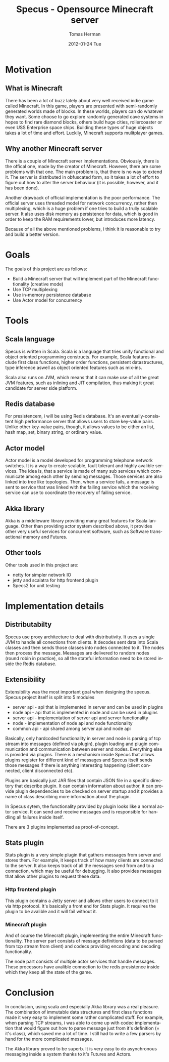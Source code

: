 #+TITLE:     Specus - Opensource Minecraft server
#+AUTHOR:    Tomas Herman
#+EMAIL:     hermato4@fel.cvut.cz
#+DATE:      2012-01-24 Tue
#+DESCRIPTION:
#+KEYWORDS:
#+LANGUAGE:  en
#+OPTIONS:   H:3 num:t toc:t \n:nil @:t ::t |:t ^:t -:t f:t *:t <:t
#+OPTIONS:   TeX:t LaTeX:t skip:nil d:nil todo:t pri:nil tags:not-in-toc
#+INFOJS_OPT: view:nil toc:nil ltoc:t mouse:underline buttons:0 path:http://orgmode.org/org-info.js
#+EXPORT_SELECT_TAGS: export
#+EXPORT_EXCLUDE_TAGS: noexport
#+LINK_UP:   
#+LINK_HOME: 
#+XSLT:


* Motivation
** What is Minecraft
   There has been a lot of buzz lately about very well received indie game called Minecraft. In this game, players are presented with semi-randomly generated worlds made of blocks. In these worlds, players can do whatever they want.
   Some choose to go explore randomly generated cave systems in hopes to find rare diamond blocks, others build huge cities, rollercoaster or even USS Enterprise space ships. Building these types of huge objects takes a lot of time and 
   effort. Luckily, Minecraft supports mulitplayer games.
** Why another Minecraft server
   There is a couple of Minecraft server implementations. Obviously, there is the offical one, made by the creator of Minecraft. However, there are some problems with that one. The main problem is, that there is no way to extend it. 
   The server is distributed in obfuscated form, so it takes a lot of effort to figure out how to alter the server behaviour (it is possible, however, and it has been done).

   Another drawback of official implementation is the poor performance. The official server uses threaded model for network concurrency, rather then multiplexing, which is a huge problem if one tries to build a trully scalable server. 
   It also uses disk memory as persistence for data, which is good in order to keep the RAM requirements lower, but introduces more latency.

   Because of all the above mentioned problems, i think it is reasonable to try and build a better version.
* Goals
  The goals of this project are as follows:
   - Build a Minecraft server that will implement part of the Minecraft functionality (creative mode)
   - Use TCP multiplexing
   - Use in-memory persistence database
   - Use Actor model for concurrency
* Tools
** Scala language
   Specus is written in Scala. Scala is a language that tries unify functional and object oriented programming constructs. For example, Scala features include first class functions, higher order functions, persistent datastructures,
   type inference aswell as object oriented features such as mix-ins.

   Scala also runs on JVM, which means that it can make use of all the great JVM features, such as inlining and JIT compilation, thus making it great candidate for server side platform.
** Redis database
   For presistencem, i will be using Redis database. It's an eventually-consistent high performance server that allows users to store key-value pairs. Unlike other key-value pairs, though, it allows values to be either an list, hash map,
   set, binary string, or ordinary value. 
** Actor model
   Actor model is a model developed for programming telephone network switches. It is a way to create scalable, fault tolerant and highly avalible services. The idea is, that a service is made of many sub services which communicate 
   among each other by sending messages. 
   Those services are also linked into tree like topologies. Then, when a service fails, a message is sent to service that was linked with the failing service which the receiving service can use to coordinate the recovery of failing 
   service.
** Akka library
   Akka is a middleware library providing many great features for Scala language. Other than providing actor system described above, it provides other very useful services for concurrent software, such as Software transactional memory 
   and Futures.
** Other tools
   Other tools used in this project are:
   - netty for simpler network IO
   - jetty and scalatra for http frontend plugin
   - Specs2 for unit testing
* Implementation details
** Distributabilty
   Specus use proxy architecture to deal with distributivity. It uses a single JVM to handle all conections from clients. It decodes sent data into Scala classes and then sends those classes into nodes connected to it.
   The nodes then process the message. Messages are delivered to random nodes (round robin in practice), so all the stateful information need to be stored inside the Redis database.
** Extensibility
   Extensibility was the most important goal when designing the specus. Specus project itself is split into 5 modules
   - server api - api that is implemented in server and can be used in plugins
   - node api - api that is implemented in node and can be used in plugins
   - server api - implementation of server api and server functionality
   - node - implementation of node api and node functionality
   - common api - api shared among server api and node api
   
   Basically, only hardcoded functionality in server and node is parsing of tcp stream into messages (defined via plugin), plugin loading and plugin communication and communication between server and nodes. Everything else is provided
   via plugins. There is a mechanism inside Specus that allows plugins register for different kind of messages and Specus itself sends those messages if there is anything interesting happening (client connected, client disconnected etc).

   Plugins are basically just JAR files that contain JSON file in a specific directory that describe plugin. It can contain information about author, it can provide plugin dependencies to be checked on server startup and it provides
   a name of class describing more information about the plugin.

   In Specus sytem, the functionality provided by plugin looks like a normal actor service. It can send and receive messages and is responsible for handling all failures inside itself.


   There are 3 plugins implemented as proof-of-concept.
** Stats plugin
   Stats plugin is a very simple plugin that gathers messages from server and stores them. For example, it keeps track of how many clients are connected to the server. It also keeps track of all the messages send from and to a 
   connection, which may be useful for debugging. It also provides messages that allow other plugins to request these data.
*** Http frontend plugin
   This plugin contains a Jetty server and allows other users to connect to it via http protocol. It's basically a front end for Stats plugin. It requires the plugin to be avalible and it will fail without it.
*** Minecraft plugin
   And of course the Minecraft plugin, implementing the entire Minecraft functionality. The server part consists of message definitions (data to be parsed from tcp stream from client) and codecs providing encoding and decoding 
   functionality.

   The node part consists of multiple actor services that handle messages. These processors have avalible connection to the redis presistence inside which they keep all the state of the game.
* Conclusion
   In conclusion, using scala and especially Akka library was a real pleasure. The combination of immutable data structures and first class functions made it very easy to implement some rather complicated stuff. For example, 
   when parsing TCP streams, i was able to come up with codec implementation that would figure out how to parse message just from it's definition (= it's class), which saved me a lot of time. I still had to write a few parsers by hand
   for the more complicated messages. 

   The Akka library proved to be superb. It is very easy to do asynchronous messaging inside a system thanks to it's Futures and Actors.
   
